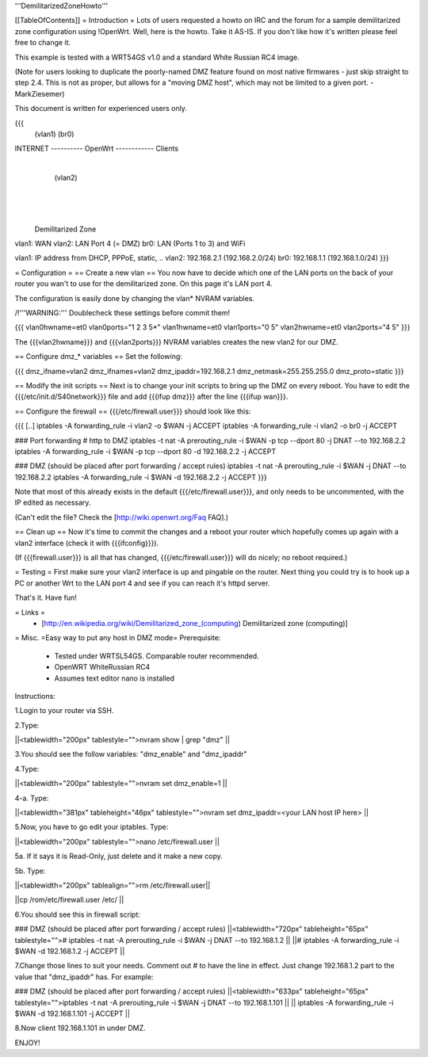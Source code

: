 '''DemilitarizedZoneHowto'''

[[TableOfContents]]
= Introduction =
Lots of users requested a howto on IRC and the forum for a sample demilitarized zone configuration using !OpenWrt. Well, here is the howto. Take it AS-IS. If you don't like how it's written please feel free to change it.

This example is tested with a WRT54GS v1.0 and a standard White Russian RC4 image.

(Note for users looking to duplicate the poorly-named DMZ feature found on most native firmwares - just skip straight to step 2.4. This is not as proper, but allows for a "moving DMZ host", which may not be limited to a given port.  - MarkZiesemer)

This document is written for experienced users only.

{{{
             (vlan1)       (br0)
INTERNET ---------- OpenWrt ------------ Clients
                       |
                       | (vlan2)
                       |
                       |
                       |

              Demilitarized Zone

vlan1: WAN
vlan2: LAN Port 4 (= DMZ)
br0:   LAN (Ports 1 to 3) and WiFi

vlan1: IP address from DHCP, PPPoE, static, ..
vlan2: 192.168.2.1 (192.168.2.0/24)
br0:   192.168.1.1 (192.168.1.0/24)
}}}

= Configuration =
== Create a new vlan ==
You now have to decide which one of the LAN ports on the back of your router you wan't to use for the demilitarized zone. On this page it's LAN port 4.

The configuration is easily done by changing the vlan* NVRAM variables.

/!\ '''WARNING:''' Doublecheck these settings before commit them!

{{{
vlan0hwname=et0
vlan0ports="1 2 3 5*"
vlan1hwname=et0
vlan1ports="0 5"
vlan2hwname=et0
vlan2ports="4 5"
}}}

The {{{vlan2hwname}}} and {{{vlan2ports}}} NVRAM variables creates the new vlan2 for our DMZ.

== Configure dmz_* variables ==
Set the following:

{{{
dmz_ifname=vlan2
dmz_ifnames=vlan2
dmz_ipaddr=192.168.2.1
dmz_netmask=255.255.255.0
dmz_proto=static
}}}

== Modify the init scripts ==
Next is to change your init scripts to bring up the DMZ on every reboot. You have to edit the {{{/etc/init.d/S40network}}} file and add {{{ifup dmz}}} after the line {{{ifup wan}}}.

== Configure the firewall ==
{{{/etc/firewall.user}}} should look like this:

{{{
[..]
iptables -A forwarding_rule -i vlan2 -o $WAN  -j ACCEPT
iptables -A forwarding_rule -i vlan2 -o br0   -j ACCEPT

### Port forwarding
# http to DMZ
iptables -t nat -A prerouting_rule -i $WAN -p tcp --dport 80 -j DNAT --to 192.168.2.2
iptables        -A forwarding_rule -i $WAN -p tcp --dport 80 -d 192.168.2.2 -j ACCEPT

### DMZ (should be placed after port forwarding / accept rules)
iptables -t nat -A prerouting_rule -i $WAN -j DNAT --to 192.168.2.2
iptables        -A forwarding_rule -i $WAN -d 192.168.2.2 -j ACCEPT
}}}

Note that most of this already exists in the default {{{/etc/firewall.user}}}, and only needs to be uncommented, with the IP edited as necessary.

(Can't edit the file?  Check the [http://wiki.openwrt.org/Faq FAQ].)

== Clean up ==
Now it's time to commit the changes and a reboot your router which hopefully comes up again with a vlan2 interface (check it with {{{ifconfig}}}).

(If {{{firewall.user}}} is all that has changed, {{{/etc/firewall.user}}} will do nicely; no reboot required.)

= Testing =
First make sure your vlan2 interface is up and pingable on the router. Next thing you could try is to hook up a PC or another Wrt to the LAN port 4 and see if you can reach it's httpd server.

That's it. Have fun!

= Links =
 * [http://en.wikipedia.org/wiki/Demilitarized_zone_(computing) Demilitarized zone (computing)]

= Misc. =Easy way to put any host in DMZ mode=
Prerequisite:

 * Tested under WRTSL54GS. Comparable router recommended.

 * OpenWRT WhiteRussian RC4

 * Assumes text editor nano is installed

Instructions:

1.Login to your router via SSH.

2.Type:

||<tablewidth="200px" tablestyle="">nvram show | grep "dmz" ||


3.You should see the follow variables: "dmz_enable" and "dmz_ipaddr"

4.Type:

||<tablewidth="200px" tablestyle="">nvram set dmz_enable=1 ||


4-a. Type:

||<tablewidth="381px" tableheight="46px" tablestyle="">nvram set dmz_ipaddr=<your LAN host IP here> ||


5.Now, you have to go edit your iptables. Type:

||<tablewidth="200px" tablestyle="">nano /etc/firewall.user ||


5a. If it says it is Read-Only, just delete and it make a new copy. 

5b. Type:


||<tablewidth="200px" tablealign="">rm /etc/firewall.user||





||cp /rom/etc/firewall.user /etc/ ||


6.You should see this in firewall script:

### DMZ (should be placed after port forwarding / accept rules)
||<tablewidth="720px" tableheight="65px" tablestyle=""># iptables -t nat -A prerouting_rule -i $WAN -j DNAT --to 192.168.1.2 ||
||# iptables -A forwarding_rule -i $WAN -d 192.168.1.2 -j ACCEPT ||


7.Change those lines to suit your needs. Comment out # to have the line in effect. Just change 192.168.1.2 part to the value that "dmz_ipaddr" has. For example:

### DMZ (should be placed after port forwarding / accept rules)
||<tablewidth="633px" tableheight="65px" tablestyle="">iptables -t nat -A prerouting_rule -i $WAN -j DNAT --to 192.168.1.101 ||
|| iptables        -A forwarding_rule -i $WAN -d 192.168.1.101 -j ACCEPT ||


8.Now client 192.168.1.101 in under DMZ.

ENJOY!
